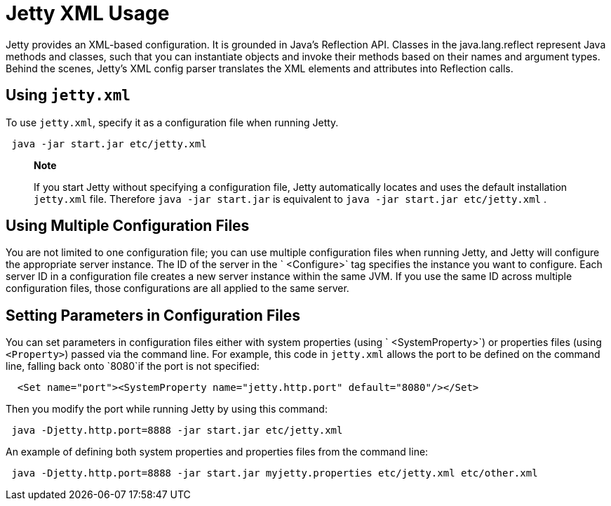 //  ========================================================================
//  Copyright (c) 1995-2012 Mort Bay Consulting Pty. Ltd.
//  ========================================================================
//  All rights reserved. This program and the accompanying materials
//  are made available under the terms of the Eclipse Public License v1.0
//  and Apache License v2.0 which accompanies this distribution.
//
//      The Eclipse Public License is available at
//      http://www.eclipse.org/legal/epl-v10.html
//
//      The Apache License v2.0 is available at
//      http://www.opensource.org/licenses/apache2.0.php
//
//  You may elect to redistribute this code under either of these licenses.
//  ========================================================================

[[jetty-xml-usage]]
= Jetty XML Usage

Jetty provides an XML-based configuration. It is grounded in Java's
Reflection API. Classes in the java.lang.reflect represent Java methods
and classes, such that you can instantiate objects and invoke their
methods based on their names and argument types. Behind the scenes,
Jetty's XML config parser translates the XML elements and attributes
into Reflection calls.

[[using-jettyxml]]
== Using `jetty.xml`

To use `jetty.xml`, specify it as a configuration file when running
Jetty.

[source,java]
----
 java -jar start.jar etc/jetty.xml      
----

________________________________________________________________________________________________________________________________________________________________
*Note*

If you start Jetty without specifying a configuration file, Jetty
automatically locates and uses the default installation `jetty.xml`
file. Therefore `java -jar
      start.jar` is equivalent to `java -jar start.jar
      etc/jetty.xml` .
________________________________________________________________________________________________________________________________________________________________

[[using-multiple-configuration-files]]
== Using Multiple Configuration Files

You are not limited to one configuration file; you can use multiple
configuration files when running Jetty, and Jetty will configure the
appropriate server instance. The ID of the server in the `
    <Configure>` tag specifies the instance you want to configure. Each
server ID in a configuration file creates a new server instance within
the same JVM. If you use the same ID across multiple configuration
files, those configurations are all applied to the same server.

[[setting-parameters-in-configuration-files]]
== Setting Parameters in Configuration Files

You can set parameters in configuration files either with system
properties (using ` <SystemProperty>`) or properties files (using
`<Property>`) passed via the command line. For example, this code in
`jetty.xml` allows the port to be defined on the command line, falling
back onto `8080`if the port is not specified:

[source,xml]
----
  <Set name="port"><SystemProperty name="jetty.http.port" default="8080"/></Set>      
----

Then you modify the port while running Jetty by using this command:

[source,java]
----
 java -Djetty.http.port=8888 -jar start.jar etc/jetty.xml      
----

An example of defining both system properties and properties files from
the command line:

[source,java]
----
 java -Djetty.http.port=8888 -jar start.jar myjetty.properties etc/jetty.xml etc/other.xml      
----
